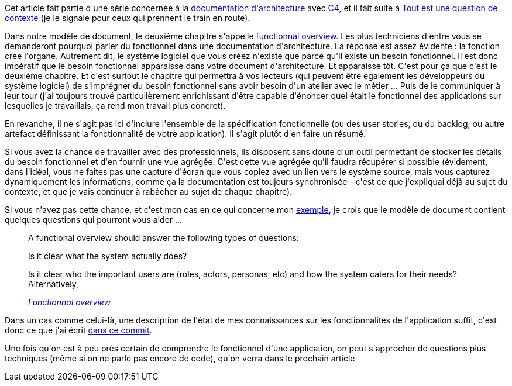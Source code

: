 :jbake-type: post
:jbake-status: published
:jbake-title: Une application, c'est avant tout des fonctionnalités
:jbake-tags: architecture_agile,c4model,fonctionnel,_mois_avr.,_année_2020
:jbake-date: 2020-04-08
:jbake-depth: ../../../../
:jbake-uri: wordpress/2020/04/08/une-application-cest-avant-tout-des-fonctionnalites.adoc
:jbake-excerpt: 
:jbake-source: https://riduidel.wordpress.com/2020/04/08/une-application-cest-avant-tout-des-fonctionnalites/
:jbake-style: wordpress

++++
<!-- wp:paragraph -->
<p>Cet article fait partie d'une série concernée à la <a href="https://riduidel.wordpress.com/2020/04/07/comment-documenter-une-architecture-ou-pourquoi-jutilise-c4-structurizr-asciidoc/">documentation d'architecture</a> avec <a href="https://riduidel.wordpress.com/tag/c4model/">C4</a>, et il fait suite à <a href="https://riduidel.wordpress.com/2020/04/08/tout-est-une-question-de-contexte/">Tout est une question de contexte</a> (je le signale pour ceux qui prennent le train en route).</p>
<!-- /wp:paragraph -->

<!-- wp:paragraph -->
<p>Dans notre modèle de document, le deuxième chapitre s'appelle <a href="https://structurizr.com/help/documentation/functional-overview">functionnal overview</a>. Les plus techniciens d'entre vous se demanderont pourquoi parler du fonctionnel dans une documentation d'architecture. La réponse est assez évidente : la fonction crée l'organe. Autrement dit, le système logiciel que vous créez n'existe que parce qu'il existe un besoin fonctionnel. Il est donc impératif que le besoin fonctionnel apparaisse dans votre document d'architecture. Et apparaisse tôt. C'est pour ça que c'est le deuxième chapitre. Et c'est surtout le chapitre qui permettra à vos lecteurs (qui peuvent être également les développeurs du système logiciel) de s'imprégner du besoin fonctionnel sans avoir besoin d'un atelier avec le métier ... Puis de le communiquer à leur tour (j'ai toujours trouvé particulièrement enrichissant d'être capable d'énoncer quel était le fonctionnel des applications sur lesquelles je travaillais, ça rend mon travail plus concret).</p>
<!-- /wp:paragraph -->

<!-- wp:paragraph -->
<p>En revanche, il ne s'agit pas ici d'inclure l'ensemble de la spécification fonctionnelle (ou des user stories, ou du backlog, ou autre artefact définissant la fonctionnalité de votre application). Il s'agit plutôt d'en faire un résumé.</p>
<!-- /wp:paragraph -->

<!-- wp:paragraph -->
<p>Si vous avez la chance de travailler avec des professionnels, ils disposent sans doute d'un outil permettant de stocker les détails du besoin fonctionnel et d'en fournir une vue agrégée. C'est cette vue agrégée qu'il faudra récupérer si possible (évidement, dans l'idéal, vous ne faites pas une capture d'écran que vous copiez avec un lien vers le système source, mais vous capturez dynamiquement les informations, comme ça la documentation est toujours synchronisée - c'est ce que j'expliquai déjà au sujet du contexte, et que je vais continuer à rabâcher au sujet de chaque chapitre).</p>
<!-- /wp:paragraph -->

<!-- wp:paragraph -->
<p>Si vous n'avez pas cette chance, et c'est mon cas en ce qui concerne mon <a href="https://riduidel.wordpress.com/2020/04/07/prenons-un-exemple-darchitecture/">exemple</a>, je crois que le modèle de document contient quelques questions qui pourront vous aider ...</p>
<!-- /wp:paragraph -->

<!-- wp:quote -->
<blockquote class="wp-block-quote"><p>A functional overview should answer the following types of questions:</p><p>    Is it clear what the system actually does?</p><p>    Is it clear who the important users are (roles, actors, personas, etc) and how the system caters for their needs?Alternatively, </p><cite><a href="https://structurizr.com/help/documentation/functional-overview">Functionnal overview</a></cite></blockquote>
<!-- /wp:quote -->

<!-- wp:paragraph -->
<p>Dans un cas comme celui-là, une description de l'état de mes connaissances sur les fonctionnalités de l'application suffit, c'est donc ce que j'ai écrit <a href="https://github.com/Riduidel/agile-architecture-documentation-archetype/commit/b0e9d7f30d2a5bed436aaec6d4b3822714219190">dans ce commit</a>.</p>
<!-- /wp:paragraph -->

<!-- wp:paragraph -->
<p>Une fois qu'on est à peu près certain de comprendre le fonctionnel d'une application, on peut s'approcher de questions plus techniques (même si on ne parle pas encore de code), qu'on verra dans le prochain article</p>
<!-- /wp:paragraph -->
++++